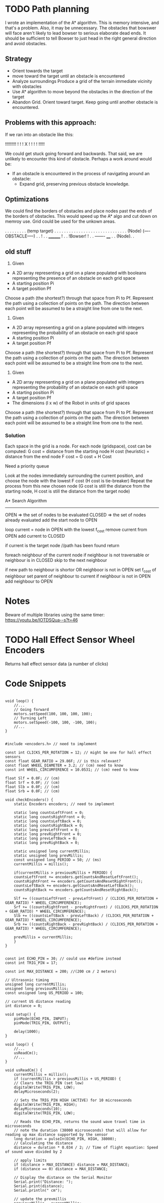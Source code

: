 
* TODO Path planning
I wrote an implementation of the A* algorithm. This is memory intensive, and that's a problem. Also, it may be unnecessary. The obstacles that bowswer will face aren't likely to lead bowser to serious elaborate dead ends. It should be sufficient to tell Bowser to just head in the right general direction
and avoid obstacles.

** Strategy
- Orient towards the target
- move toward the target until an obstacle is encountered
- Analyze surroundings
  Produce a grid of the terrain immediate vicinity with obstacles
- Use A* algorithm to move beyond the obstacles in the direction of the target
- Abandon Grid. Orient toward target. Keep going until another obstacle is encountered.

** Problems with this approach:
If we ran into an obstacle like this:

     !!!!!!!!!
     !       !
     !   X   !
     !       !
     !       !!!!!

We could get stuck going forward and backwards. That said, we are unlikely to encounter this kind of obstacle. Perhaps a work around would be:
- If an obstacle is encountered in the process of navigating around an obstacle:
  - Expand grid, preserving previous obstacle knowledge.

** Optimizations
We could find the borders of obstacles and place nodes past the ends of the borders of obstacles. This would speed up the A* algo and cut down on memroy use. Grid could be used for the unkown areas.

       . . . . . . . . . (temp target)
       . . . . . . . . . . . . . . .
       . . . . . . . . . . . . . . .
      (Node) (----OBSTACLE-----) . .
                              !  . .
		________      !  . .
		!Bowser!      !  . .
		-------     ____ . .
		           (Node). .
      

** old stuff
1. Given
- A 2D array representing a grid on a plane populated with booleans representing the presence of an obstacle
  on each grid space
- A starting position Pi
- A target position Pf
Choose a path (the shortest?) through that space from Pi to Pf. Represent the path using a collection of
points on the path. The direction between each point will be assumed to be a straight line from one to the next.

2. Given
- A 2D array representing a grid on a plane populated with integers representing the probability of an obstacle
  on each grid space
- A starting position Pi
- A target position Pf
Choose a path (the shortest?) through that space from Pi to Pf. Represent the path using a collection of
points on the path. The direction between each point will be assumed to be a straight line from one to the next.

3. Given
- A 2D array representing a grid on a plane populated with integers representing the probability of an obstacle
  on each grid space
- A starting position Pi
- A target position Pf
- The dimensions (l x w) of the Robot in units of grid spaces
Choose a path (the shortest?) through that space from Pi to Pf. Represent the path using a collection of
points on the path. The direction between each point will be assumed to be a straight line from one to the next.

*** Solution
Each space in the grid is a node. For each node (gridspace), cost can be computed:
G cost = distance from the starting node
H cost (heuristic) = distance from the end node
F cost = G cost + H Cost

Need a priority queue

Look at the nodes immediately surrounding the current position, and choose the node with the lowest F cost
(H cost is tie-breaker)
Repeat the process from this new chosen node (G cost is still the distance from the starting node, H cost
is still the distance from the target node)

A* Search Algorithm

-------------

OPEN => the set of nodes to be evaluated
CLOSED => the set of nodes already evaluated
add the start node to OPEN

loop
  current = node in OPEN with the lowest f_cost
  remove current from OPEN
  add current to CLOSED

  if current is the target node //path has been found
    return

  foreach neighbour of the current node
    if neighbour is not traversable or neighbour is in CLOSED
      skip to the next neighbour


    if new path to neighbour is shortor OR neighboor is not in OPEN
    set f_cost of neighbour
    set parent of neighbour to current
    if neighbour is not in OPEN
      add neighbour to OPEN
      
* Notes
Beware of multiple libraries using the same timer: https://youtu.be/lOTDSQua--s?t=46

* TODO Hall Effect Sensor Wheel Encoders
Returns hall effect sensor data (a number of clicks)

* Code Snippets
#+begin_src C++ Possible Interface for Controlling the wheels

  void loop() {
      //...
      // Going forward
      motors.setSpeed(100, 100, 100, 100);
      // Turning Left
      motors.setSpeed(-100, 100, -100, 100);
      //...
  }

#+end_src
  
#+begin_src C++ Checking Wheel Encoders
  #include <encoders.h> // need to implement

  const int CLICKS_PER_ROTATION = 12; // might be one for hall effect sensors
  const float GEAR_RATIO = 29.86F; // is this relevant?
  const float WHEEL_DIAMETER = 3.2; // (cm) need to know 
  const int WHEEL_CIRCUMFERENCE = 10.0531; // (cm) need to know

  float Slf = 0.0F; // (cm)
  float Srf = 0.0F; // (cm)
  float Slb = 0.0F; // (cm)
  float Srb = 0.0F; // (cm)

  void checkEncoders() {
      static Encoders encoders; // need to implement

      static long countsLeftFront = 0;
      static long countsRightFront = 0;
      static long countsLeftBack = 0;
      static long countsRightBack = 0;
      static long prevLeftFront = 0;
      static long prevRightFront = 0;
      static long prevLeftBack = 0;
      static long prevRightBack = 0;

      static unsigned long currentMillis;
      static unsigned long prevMillis;
      const unsigned long PERIOD = 50; // (ms)
      currentMillis = millis();

      if(currentMillis > previousMillis + PERIOD) {
	  countsLeftFront += encoders.getCountsAndResetLeftFront();
	  countsRightFront += encoders.getCountsAndResetRightFront();
	  countsLeftBack += encoders.getCountsAndResetLeftBack();
	  countsRightBack += encoders.getCountsAndResetRightBack();

	  Slf += ((countsLeftFront - prevLeftFront) / (CLICKS_PER_ROTATION + GEAR_RATIO) * WHEEL_CIRCUMFERENCE);
	  Srf += ((countsRightFront - prevRightFront) / (CLICKS_PER_ROTATION + GEAR_RATIO) * WHEEL_CIRCUMFERENCE);
	  Slb += ((countsLeftBack - prevLeftBack) / (CLICKS_PER_ROTATION + GEAR_RATIO) * WHEEL_CIRCUMFERENCE);
	  Srb += ((countsRightBack - prevRightBack) / (CLICKS_PER_ROTATION + GEAR_RATIO) * WHEEL_CIRCUMFERENCE);

	  prevMillis = currentMillis;
      }
  }

#+end_src

#+begin_src C++ Demo Ultrasonic sensor
  const int ECHO_PIN = 30; // could use #define instead
  const int TRIG_PIN = 17;

  const int MAX_DISTANCE = 200; //(200 cm / 2 meters)

  // Ultrasonic timing
  unsigned long currentMillis;
  unsigned long previousMillis;
  const unsigned long US_PERIOD = 100;

  // current US distance reading
  int distance = 0;

  void setup() {
      pinMode(ECHO_PIN, INPUT);
      pinMode(TRIG_PIN, OUTPUT);

      delay(1000);
  }

  void loop() {
      //...
      usReadCm();
      //...
  }

  void usReadCm() {
      currentMillis = millis();
      if (currentMillis > previousMillis + US_PERIOD) {
	  // Clears the TRIG_PIN (set low)
	  digitalWrite(TRIG_PIN, LOW);
	  delayMicroseconds(2);

	  // Sets the TRIG_PIN HIGH (ACTIVE) for 10 microseconds
	  digitalWrite(TRIG_PIN, HIGH);
	  delayMicroseconds(10);
	  digitalWrite(TRIG_PIN, LOW);

	  // Reads the ECHO_PIN, returns the sound wave travel time in microseconds
	  // note the duration (38000 microseconds) that will allow for reading up max distance supported by the sensor
	  long duration = pulseIn(ECHO_PIN, HIGH, 38000);
	  // Calculating the distance
	  distance = duration * 0.034 / 2; // Time of flight equation: Speed of sound wave divided by 2

	  // apply limits
	  if (distance > MAX_DISTANCE) distance = MAX_DISTANCE;
	  if (distance == 0) distance = MAX_DISTANCE;

	  // Display the distance on the Serial Monitor
	  Serial.print("Distance: ");
	  Serial.print(distance);
	  Serial.println(" cm");

	  // update the prevmillis
	  previousMillis = currentMillis;
      }
  }
#+end_src

#+begin_src C++ Demo Object following behavior + Ultrasonic sensor
  const int ECHO_PIN = 30; // could use #define instead
  const int TRIG_PIN = 17;

  const int MAX_DISTANCE = 200; //(200 cm / 2 meters)

  const float DISTANCE_FACTOR = MAX_DISTANCE / 100;
  const float STOP_DISTANCE = 5;

  const float MOTOR_BASE_SPEED = 300.0;
  const int MOTOR_MIN_SPEED = 30;
  const float MOTOR_FACTOR = MOTOR_BASE_SPEED / 100;

  // Ultrasonic timing
  unsigned long currentMillis;
  unsigned long previousMillis;
  const unsigned long US_PERIOD = 100;

  // Motor Timing
  unsigned long motorCm;
  unsigned long motorPm;
  const unsigned long MOTOR_PERIOD = 50;

  // current US distance reading
  float distance = 0;

  void setup() {
      pinMode(ECHO_PIN, INPUT);
      pinMode(TRIG_PIN, OUTPUT);

      delay(1000);
  }

  void loop() {
      //...
      usReadCm();
      setMotors();
      //...
  }

  void setMotors() {
      motorCm = millis();
      if (motorCm > motorPm + MOTOR_PERIOD) {
	  float leftSpeed = MOTOR_BASE_SPEED;
	  float rightSpeed = MOTOR_BASE_SPEED;

	  if (distance <= MAX_DISTANCE) {

	      // determine the magnitude of the distance by taking the difference (shortt distance = high magnitude)
	      // divide by the DISTANCE_FACTOR to ensure uniform response as MAX_DISTANCE changes
	      // This maps the distance range (1 - MAX_RANGE) to 0-100 for magnitude
	      float magnitude = (float)(MAX_DISTANCE - distance) / DISTANCE_FACTOR;

	      leftSpeed = MOTOR_BASE_SPEED - (magnitude * MOTOR_FACTOR);
	      rightSpeed = MAX_DISTANCE - (magnitude * MOTOR_FACTOR);	      
	  }

	  if(leftSpeed < MOTOR_MIN_SPEED) leftSpeed = MOTOR_MIN_SPEED;
	  if(rightSpeed < MOTOR_MIN_SPEED) rightSpeed = MOTOR_MIN_SPEED;

	  if(distance <= STOP_DISTANCE) {
	      leftSpeed = 0;
	      rightSpeed = 0;
	  }

	  Serial.print("Left: ");
	  Serial.print(leftSpeed);
	  Serial.print(" Right: ");
	  Serial.print(rightSpeed);
      }
  }

  void usReadCm() {
      currentMillis = millis();
      if (currentMillis > previousMillis + US_PERIOD) {
	  // Clears the TRIG_PIN (set low)
	  digitalWrite(TRIG_PIN, LOW);
	  delayMicroseconds(2);

	  // Sets the TRIG_PIN HIGH (ACTIVE) for 10 microseconds
	  digitalWrite(TRIG_PIN, HIGH);
	  delayMicroseconds(10);
	  digitalWrite(TRIG_PIN, LOW);

	  // Reads the ECHO_PIN, returns the sound wave travel time in microseconds
	  // note the duration (38000 microseconds) that will allow for reading up max distance supported by the sensor
	  long duration = pulseIn(ECHO_PIN, HIGH, 38000);
	  // Calculating the distance
	  distance = duration * 0.034 / 2; // Time of flight equation: Speed of sound wave divided by 2

	  // apply limits
	  if (distance > MAX_DISTANCE) distance = MAX_DISTANCE;
	  if (distance == 0) distance = MAX_DISTANCE;

	  // Display the distance on the Serial Monitor
	  Serial.print("Distance: ");
	  Serial.print(distance);
	  Serial.println(" cm");

	  // update the prevmillis
	  previousMillis = currentMillis;
      }
  }
#+end_src

#+begin_src C++ Servo Control Demo
  #include <Servo.h> // must be installed

  Servo headServo; // create servo object ot control a servo

  const HEAD_DEBUG = true;

  // Head Servo Timing
  unsigned long headCm;
  unsigned long headPm;
  const unsigned long HEAD_MOVEMENT_PEARIOD = 100;

  // head servo constants
  const int HEAD_SERVO_PIN = 0;
  const int NUM_HEAD_POSITIONS = 7;
  const int HEAD_POSITOINS[NUM_HEAD_POSITIONS] = {135, 120, 105, 90, 75, 60, 45};

  // head servo data
  boolean headDirectionClockwise = true;
  int currentHeadPosition = 0;

  void setup() {
      Serial.begin(57600);

      // initialize the head position to start
      headServo.attach(HEAD_SERVO_PIN);
      headServo.write(40);

      // start delay
      delay(3000);
  }

  void loop() {
      //...
      moveHead();
      //...
  }


  void moveHead() {
      headCm = millis();
      if(headCm > headPm + HEAD_MOVEMENT_PERIOD) {

	  // head debug output
	  if (HEAD_DEBUG) {
	      Serial.print(currentHeadPosition);
	      Serial.print(" - ");
	      Serial.println(HEAD_POSITIONS[currentHeadPosition]);
	  }

	  // position head to the current position in the array
	  headServo.write(HEAD_POSITIONS[currentHeadPosition]);

	  if (headDrietionClockwise) {
	      if (currentHeadPosition >= (NUM_HEAD_POSITIONS - 1)) {
		  headDirectionClockwise = !headDirectionClockwise;
		  currentHeadPosition--;
	      }
	      else {
		  currentHeadPosition++;
	      }
	  }
	  else {
	      if (currentHeadPosition <= 0) {
		  headDirectionClockwise = !headDirectionClockwise;
		  currentHeadPositions++;		  
	      }
	      else {
		  currentHeadPosition--;
	      }
	  }

	  // reset previous millis
	  headPm = headCm;
      }
  }
#+end_src

Servo Control & Ultrasonic Sensor Demo [[https://www.youtube.com/watch?v=lOTDSQua--s&list=PL0_aoTs5sGaQFjNSnyjTT8aiXWuILTouE&index=5]]
